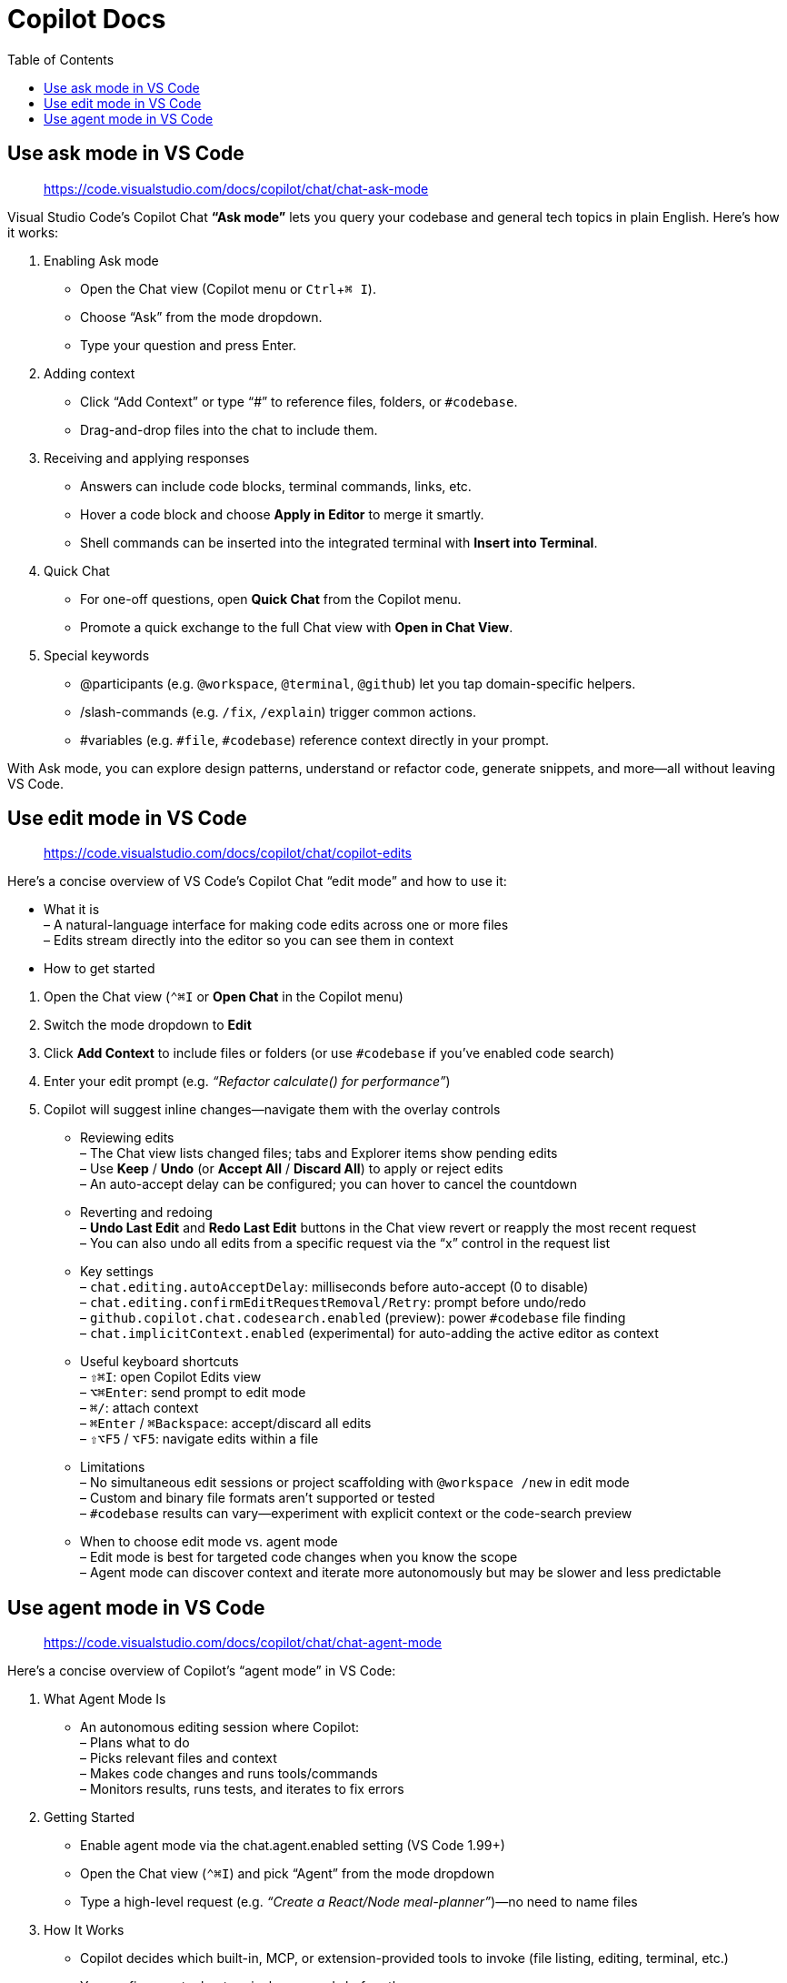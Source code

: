 = Copilot Docs
:source-highlighter: coderay
:icons: font
:toc: left
:toclevels: 4
:experimental:

== Use ask mode in VS Code

> https://code.visualstudio.com/docs/copilot/chat/chat-ask-mode

Visual Studio Code’s Copilot Chat *“Ask mode”* lets you query your
codebase and general tech topics in plain English. Here’s how it works:

[arabic]
. Enabling Ask mode +
• Open the Chat view (Copilot menu or kbd:[Ctrl + ⌘ I]). +
• Choose “Ask” from the mode dropdown. +
• Type your question and press Enter.
. Adding context +
• Click “Add Context” or type “#” to reference files, folders, or
`+#codebase+`. +
• Drag-and-drop files into the chat to include them.
. Receiving and applying responses +
• Answers can include code blocks, terminal commands, links, etc. +
• Hover a code block and choose *Apply in Editor* to merge it smartly. +
• Shell commands can be inserted into the integrated terminal with
*Insert into Terminal*.
. Quick Chat +
• For one-off questions, open *Quick Chat* from the Copilot menu. +
• Promote a quick exchange to the full Chat view with *Open in Chat
View*.
. Special keywords +
• @participants (e.g. `+@workspace+`, `+@terminal+`, `+@github+`) let
you tap domain-specific helpers. +
• /slash-commands (e.g. `+/fix+`, `+/explain+`) trigger common
actions. +
• #variables (e.g. `+#file+`, `+#codebase+`) reference context directly
in your prompt.

With Ask mode, you can explore design patterns, understand or refactor
code, generate snippets, and more—all without leaving VS Code.


== Use edit mode in VS Code

> https://code.visualstudio.com/docs/copilot/chat/copilot-edits

Here’s a concise overview of VS Code’s Copilot Chat “edit mode” and how
to use it:

• What it is +
– A natural-language interface for making code edits across one or more
files +
– Edits stream directly into the editor so you can see them in context

• How to get started

[arabic]
. Open the Chat view (kbd:[⌃⌘I] or *Open Chat* in the Copilot menu)
. Switch the mode dropdown to *Edit*
. Click *Add Context* to include files or folders (or use `#codebase` if
you’ve enabled code search)
. Enter your edit prompt (e.g. _“Refactor calculate() for performance”_)
. Copilot will suggest inline changes—navigate them with the overlay
controls

• Reviewing edits +
– The Chat view lists changed files; tabs and Explorer items show
pending edits +
– Use *Keep* / *Undo* (or *Accept All* / *Discard All*) to apply or
reject edits +
– An auto-accept delay can be configured; you can hover to cancel the
countdown

• Reverting and redoing +
– *Undo Last Edit* and *Redo Last Edit* buttons in the Chat view revert
or reapply the most recent request +
– You can also undo all edits from a specific request via the “x”
control in the request list

• Key settings +
– `chat.editing.autoAcceptDelay`: milliseconds before auto-accept (0 to
disable) +
– `chat.editing.confirmEditRequestRemoval/Retry`: prompt before
undo/redo +
– `github.copilot.chat.codesearch.enabled` (preview): power `#codebase`
file finding +
– `chat.implicitContext.enabled` (experimental) for auto-adding the active
editor as context

• Useful keyboard shortcuts +
– kbd:[⇧⌘I]: open Copilot Edits view +
– kbd:[⌥⌘Enter]: send prompt to edit mode +
– kbd:[⌘/]: attach context +
– kbd:[⌘Enter] / kbd:[⌘Backspace]: accept/discard all edits +
– kbd:[⇧⌥F5] / kbd:[⌥F5]: navigate edits within a file

• Limitations +
– No simultaneous edit sessions or project scaffolding with
`+@workspace /new+` in edit mode +
– Custom and binary file formats aren’t supported or tested +
– `#codebase` results can vary—experiment with explicit context or the
code-search preview

• When to choose edit mode vs. agent mode +
– Edit mode is best for targeted code changes when you know the scope +
– Agent mode can discover context and iterate more autonomously but may
be slower and less predictable

== Use agent mode in VS Code

> https://code.visualstudio.com/docs/copilot/chat/chat-agent-mode

Here’s a concise overview of Copilot’s “agent mode” in VS Code:

[arabic]
. What Agent Mode Is +
• An autonomous editing session where Copilot: +
– Plans what to do +
– Picks relevant files and context +
– Makes code changes and runs tools/commands +
– Monitors results, runs tests, and iterates to fix errors
. Getting Started +
• Enable agent mode via the chat.agent.enabled setting (VS Code 1.99+) +
• Open the Chat view (kbd:[⌃⌘I]) and pick “Agent” from the mode dropdown +
• Type a high-level request (e.g. _“Create a React/Node meal-planner”_)—no
need to name files
. How It Works +
• Copilot decides which built-in, MCP, or extension-provided tools to
invoke (file listing, editing, terminal, etc.) +
• You confirm any tool or terminal commands before they run +
• You can configure tool approvals per session, workspace, or always;
reset approvals via *“Chat: Reset Tool Confirmations”* +
• Optionally auto-approve all tools with the experimental
chat.tools.autoApprove setting
. Reviewing & Accepting Changes +
• Suggested edits appear directly in the editor; changed files are
listed in the Chat view and Explorer +
• Use the overlay controls (kbd:[Up/Down] arrows) to navigate hunks +
• Click “Keep” or “Undo” per hunk, file, or all edits +
• You can set `chat.editing.autoAcceptDelay` to auto-accept after a delay
. Undo/Redo & Revert +
• “Undo Last Edit” and “Redo Last Edit” in the Chat view let you step
backward/forward through requests +
• Hover over a specific request to “Undo Edits (Delete)” from that point
onward
. Interrupting a Request +
• “Pause” halts processing and lets you continue or enter a new prompt +
• “Cancel” stops the run but retains edits made so far, which you can
still accept or reject
. Key Settings +
• `chat.agent.enabled`: on/off (default false) +
• `chat.agent.maxRequests`: max backend calls per prompt (default 5-15) +
• `github.copilot.chat.agent.runTasks`: whether to run workspace tasks
(default true) +
• `chat.mcp.discovery.enabled`: MCP server discovery (default true) +
• `chat.tools.autoApprove` (experimental): auto-approve all tools (default
false)
. When to Use Agent vs. Edit Mode +
• Agent Mode: best for complex, multi-file tasks that may need builds,
tests or external tools, and self-healing workflows +
• Edit Mode: quicker for simple, scoped edits when you know exactly
which file/region to change

By following these steps and controls, agent mode lets Copilot take
end-to-end responsibility for planning, applying, and validating code
changes in your workspace.


